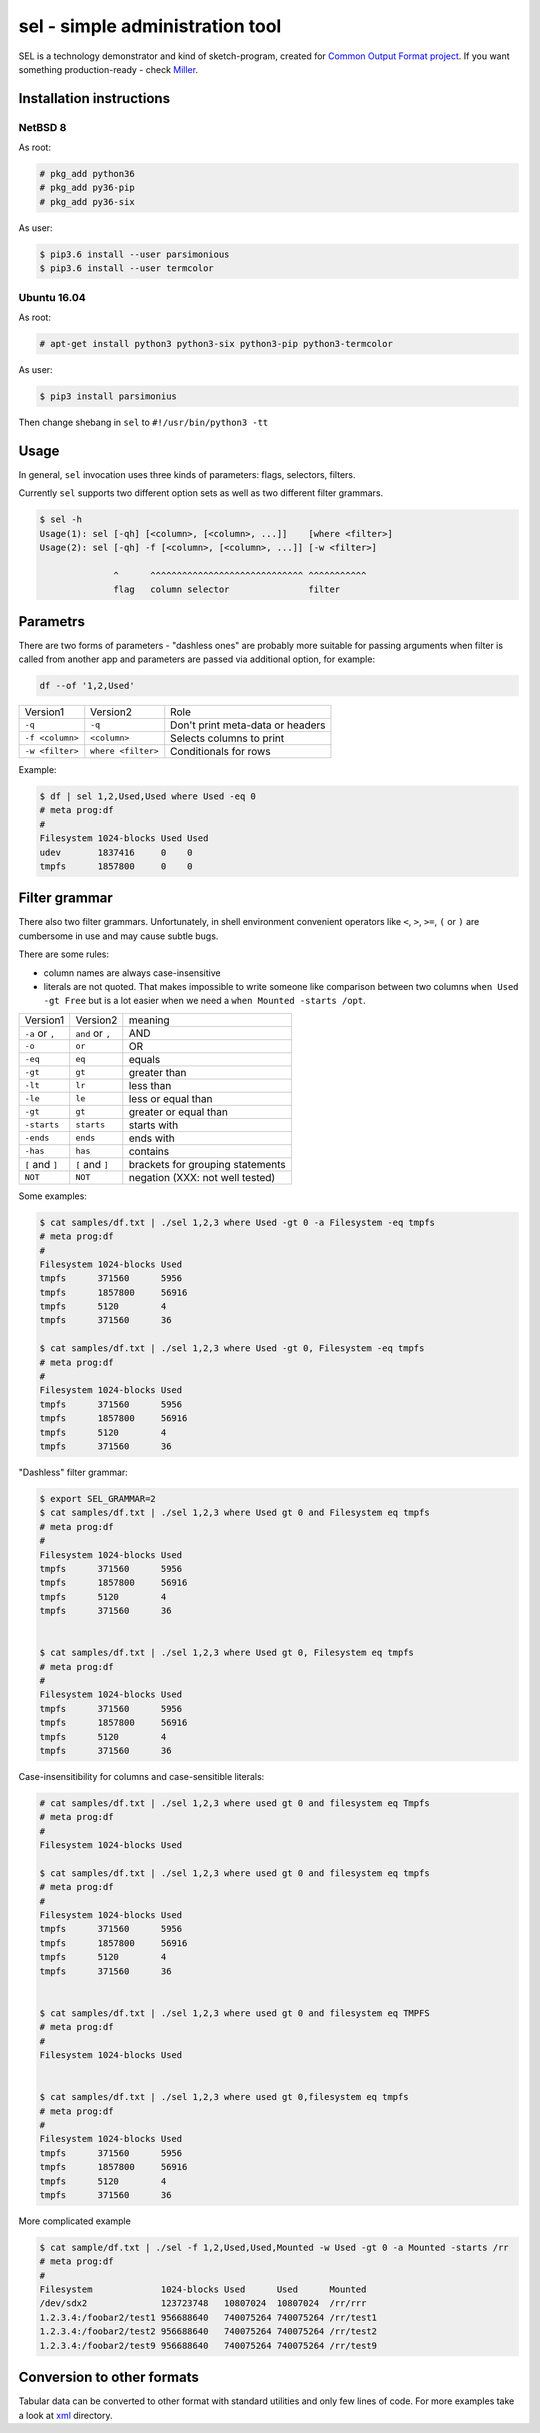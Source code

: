 ================================
sel - simple administration tool
================================

SEL is a technology demonstrator and kind of sketch-program, created for
`Common Output Format project <https://github.com/aniou/cof/wiki/Draft>`_.
If you want something production-ready - check `Miller <http://johnkerl.org/miller/doc/index.html>`_.


Installation instructions 
=========================

NetBSD 8
--------

As root:

.. code:: 
  
    # pkg_add python36
    # pkg_add py36-pip
    # pkg_add py36-six 

As user:

.. code:: 
 
    $ pip3.6 install --user parsimonious
    $ pip3.6 install --user termcolor


Ubuntu 16.04
------------



As root:

.. code::

    # apt-get install python3 python3-six python3-pip python3-termcolor

As user:

.. code::

    $ pip3 install parsimonius

Then change shebang in ``sel`` to ``#!/usr/bin/python3 -tt``

Usage
=====

In general, ``sel`` invocation uses three kinds of parameters:
flags, selectors, filters.

Currently ``sel`` supports two different option sets as well as two 
different filter grammars. 

.. code::
 
   $ sel -h
   Usage(1): sel [-qh] [<column>, [<column>, ...]]    [where <filter>]
   Usage(2): sel [-qh] -f [<column>, [<column>, ...]] [-w <filter>]

                 ^      ^^^^^^^^^^^^^^^^^^^^^^^^^^^^^ ^^^^^^^^^^^
                 flag   column selector               filter


Parametrs
=========

There are two forms of parameters - "dashless ones" are probably more
suitable for passing arguments when filter is called from another app
and parameters are passed via additional option, for example:

.. code::
 
    df --of '1,2,Used'


===============   ==================   ================================
Version1          Version2             Role

``-q``            ``-q``               Don't print meta-data or headers

``-f <column>``   ``<column>``         Selects columns to print

``-w <filter>``   ``where <filter>``   Conditionals for rows        
===============   ==================   ================================

Example:

.. code::
  
    $ df | sel 1,2,Used,Used where Used -eq 0
    # meta prog:df
    #
    Filesystem 1024-blocks Used Used      
    udev       1837416     0    0         
    tmpfs      1857800     0    0         

Filter grammar
==============

There also two filter grammars. Unfortunately, in shell environment 
convenient  operators like ``<``, ``>``, ``>=``, ``(`` or ``)`` are
cumbersome in use and may cause subtle bugs.

There are some rules:

- column names are always case-insensitive

- literals are not quoted. That makes impossible to write someone 
  like comparison between two columns ``when Used -gt Free`` but is
  a lot easier when we need a ``when Mounted -starts /opt``.

===============   ==================   ================================
Version1          Version2             meaning

``-a`` or ``,``   ``and`` or ``,``     AND

``-o``            ``or``               OR

``-eq``           ``eq``               equals

``-gt``           ``gt``               greater than

``-lt``           ``lr``               less than

``-le``           ``le``               less or equal than

``-gt``           ``gt``               greater or equal than

``-starts``       ``starts``           starts with

``-ends``         ``ends``             ends with

``-has``          ``has``              contains

``[`` and ``]``   ``[`` and ``]``      brackets for grouping statements

``NOT``           ``NOT``              negation (XXX: not well tested)
===============   ==================   ================================

Some examples:

.. code::

    $ cat samples/df.txt | ./sel 1,2,3 where Used -gt 0 -a Filesystem -eq tmpfs
    # meta prog:df
    #
    Filesystem 1024-blocks Used  
    tmpfs      371560      5956  
    tmpfs      1857800     56916 
    tmpfs      5120        4     
    tmpfs      371560      36    

    $ cat samples/df.txt | ./sel 1,2,3 where Used -gt 0, Filesystem -eq tmpfs
    # meta prog:df
    #
    Filesystem 1024-blocks Used  
    tmpfs      371560      5956  
    tmpfs      1857800     56916 
    tmpfs      5120        4     
    tmpfs      371560      36    


"Dashless" filter grammar:

.. code::

    $ export SEL_GRAMMAR=2
    $ cat samples/df.txt | ./sel 1,2,3 where Used gt 0 and Filesystem eq tmpfs
    # meta prog:df
    #
    Filesystem 1024-blocks Used  
    tmpfs      371560      5956  
    tmpfs      1857800     56916 
    tmpfs      5120        4     
    tmpfs      371560      36    


    $ cat samples/df.txt | ./sel 1,2,3 where Used gt 0, Filesystem eq tmpfs
    # meta prog:df
    #
    Filesystem 1024-blocks Used  
    tmpfs      371560      5956  
    tmpfs      1857800     56916 
    tmpfs      5120        4     
    tmpfs      371560      36    


Case-insensitibility for columns and case-sensitible literals:

.. code::
 
    # cat samples/df.txt | ./sel 1,2,3 where used gt 0 and filesystem eq Tmpfs
    # meta prog:df
    #
    Filesystem 1024-blocks Used 
    
    $ cat samples/df.txt | ./sel 1,2,3 where used gt 0 and filesystem eq tmpfs                  
    # meta prog:df
    #
    Filesystem 1024-blocks Used  
    tmpfs      371560      5956  
    tmpfs      1857800     56916 
    tmpfs      5120        4     
    tmpfs      371560      36    
    
    
    $ cat samples/df.txt | ./sel 1,2,3 where used gt 0 and filesystem eq TMPFS
    # meta prog:df
    #
    Filesystem 1024-blocks Used 
    
     
    $ cat samples/df.txt | ./sel 1,2,3 where used gt 0,filesystem eq tmpfs
    # meta prog:df
    #
    Filesystem 1024-blocks Used  
    tmpfs      371560      5956  
    tmpfs      1857800     56916 
    tmpfs      5120        4     
    tmpfs      371560      36    
    
More complicated example

.. code::

    $ cat sample/df.txt | ./sel -f 1,2,Used,Used,Mounted -w Used -gt 0 -a Mounted -starts /rr
    # meta prog:df
    #
    Filesystem             1024-blocks Used      Used      Mounted   
    /dev/sdx2              123723748   10807024  10807024  /rr/rrr   
    1.2.3.4:/foobar2/test1 956688640   740075264 740075264 /rr/test1 
    1.2.3.4:/foobar2/test2 956688640   740075264 740075264 /rr/test2 
    1.2.3.4:/foobar2/test9 956688640   740075264 740075264 /rr/test9 

    
Conversion to other formats
===========================

Tabular data can be converted to other format with standard utilities
and only few lines of code. For more examples take a look at 
`xml <https://github.com/aniou/cof/tree/master/xml>`_ directory.



